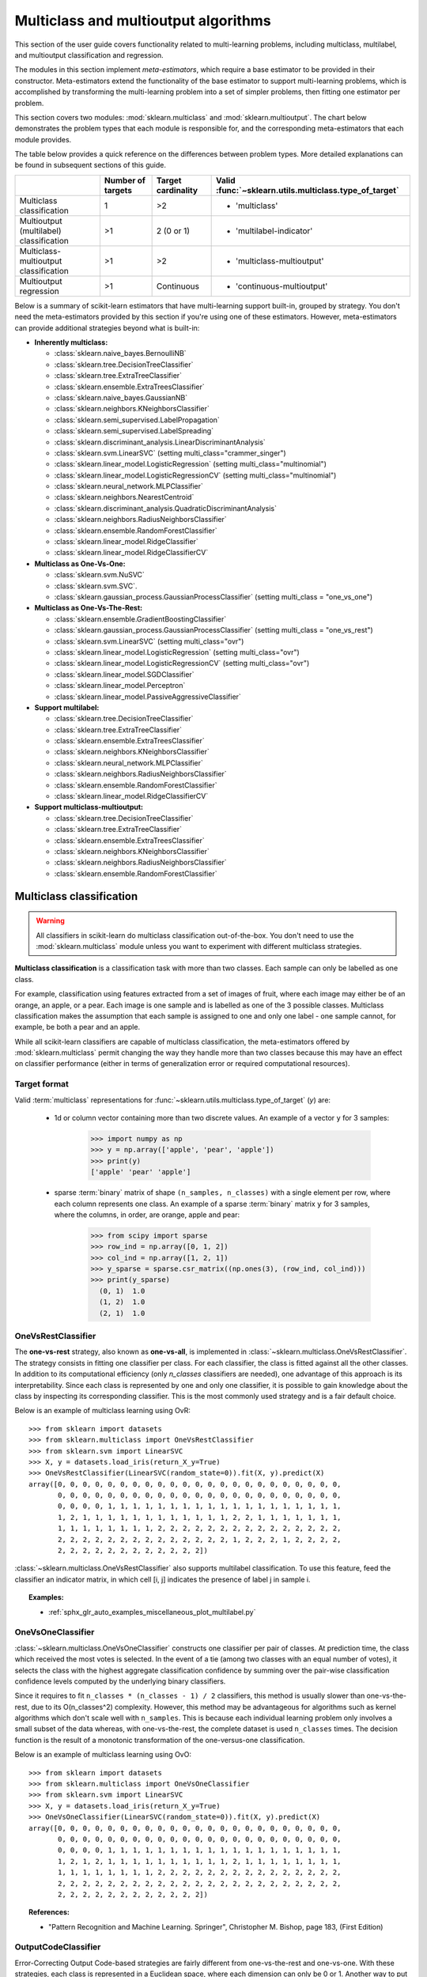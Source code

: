 
.. _multiclass:

=====================================
Multiclass and multioutput algorithms
=====================================

This section of the user guide covers functionality related to multi-learning
problems, including multiclass, multilabel, and multioutput classification
and regression.

The modules in this section implement *meta-estimators*, which require a base
estimator to be provided in their constructor. Meta-estimators extend the
functionality of the base estimator to support multi-learning problems, which
is accomplished by transforming the multi-learning problem into a set of
simpler problems, then fitting one estimator per problem.

This section covers two modules: :mod:`sklearn.multiclass` and
:mod:`sklearn.multioutput`. The chart below demonstrates the problem types
that each module is responsible for, and the corresponding meta-estimators
that each module provides.

.. image:: ../images/multi_org_chart.png
   :align: center

The table below provides a quick reference on the differences between problem
types. More detailed explanations can be found in subsequent sections of this
guide.

+------------------------------+-----------------------+-------------------------+--------------------------------------------------+
|                              | Number of targets     | Target cardinality      | Valid                                            |
|                              |                       |                         | :func:`~sklearn.utils.multiclass.type_of_target` |
+==============================+=======================+=========================+==================================================+
| Multiclass                   |  1                    | >2                      | - 'multiclass'                                   |
| classification               |                       |                         |                                                  |
+------------------------------+-----------------------+-------------------------+--------------------------------------------------+
| Multioutput (multilabel)     | >1                    |  2 (0 or 1)             | - 'multilabel-indicator'                         |
| classification               |                       |                         |                                                  |
+------------------------------+-----------------------+-------------------------+--------------------------------------------------+
| Multiclass-multioutput       | >1                    | >2                      | - 'multiclass-multioutput'                       |
| classification               |                       |                         |                                                  |
+------------------------------+-----------------------+-------------------------+--------------------------------------------------+
| Multioutput                  | >1                    | Continuous              | - 'continuous-multioutput'                       |
| regression                   |                       |                         |                                                  |
+------------------------------+-----------------------+-------------------------+--------------------------------------------------+

Below is a summary of scikit-learn estimators that have multi-learning support
built-in, grouped by strategy. You don't need the meta-estimators provided by
this section if you're using one of these estimators. However, meta-estimators
can provide additional strategies beyond what is built-in:

- **Inherently multiclass:**

  - :class:`sklearn.naive_bayes.BernoulliNB`
  - :class:`sklearn.tree.DecisionTreeClassifier`
  - :class:`sklearn.tree.ExtraTreeClassifier`
  - :class:`sklearn.ensemble.ExtraTreesClassifier`
  - :class:`sklearn.naive_bayes.GaussianNB`
  - :class:`sklearn.neighbors.KNeighborsClassifier`
  - :class:`sklearn.semi_supervised.LabelPropagation`
  - :class:`sklearn.semi_supervised.LabelSpreading`
  - :class:`sklearn.discriminant_analysis.LinearDiscriminantAnalysis`
  - :class:`sklearn.svm.LinearSVC` (setting multi_class="crammer_singer")
  - :class:`sklearn.linear_model.LogisticRegression` (setting multi_class="multinomial")
  - :class:`sklearn.linear_model.LogisticRegressionCV` (setting multi_class="multinomial")
  - :class:`sklearn.neural_network.MLPClassifier`
  - :class:`sklearn.neighbors.NearestCentroid`
  - :class:`sklearn.discriminant_analysis.QuadraticDiscriminantAnalysis`
  - :class:`sklearn.neighbors.RadiusNeighborsClassifier`
  - :class:`sklearn.ensemble.RandomForestClassifier`
  - :class:`sklearn.linear_model.RidgeClassifier`
  - :class:`sklearn.linear_model.RidgeClassifierCV`


- **Multiclass as One-Vs-One:**

  - :class:`sklearn.svm.NuSVC`
  - :class:`sklearn.svm.SVC`.
  - :class:`sklearn.gaussian_process.GaussianProcessClassifier` (setting multi_class = "one_vs_one")


- **Multiclass as One-Vs-The-Rest:**

  - :class:`sklearn.ensemble.GradientBoostingClassifier`
  - :class:`sklearn.gaussian_process.GaussianProcessClassifier` (setting multi_class = "one_vs_rest")
  - :class:`sklearn.svm.LinearSVC` (setting multi_class="ovr")
  - :class:`sklearn.linear_model.LogisticRegression` (setting multi_class="ovr")
  - :class:`sklearn.linear_model.LogisticRegressionCV` (setting multi_class="ovr")
  - :class:`sklearn.linear_model.SGDClassifier`
  - :class:`sklearn.linear_model.Perceptron`
  - :class:`sklearn.linear_model.PassiveAggressiveClassifier`


- **Support multilabel:**

  - :class:`sklearn.tree.DecisionTreeClassifier`
  - :class:`sklearn.tree.ExtraTreeClassifier`
  - :class:`sklearn.ensemble.ExtraTreesClassifier`
  - :class:`sklearn.neighbors.KNeighborsClassifier`
  - :class:`sklearn.neural_network.MLPClassifier`
  - :class:`sklearn.neighbors.RadiusNeighborsClassifier`
  - :class:`sklearn.ensemble.RandomForestClassifier`
  - :class:`sklearn.linear_model.RidgeClassifierCV`


- **Support multiclass-multioutput:**

  - :class:`sklearn.tree.DecisionTreeClassifier`
  - :class:`sklearn.tree.ExtraTreeClassifier`
  - :class:`sklearn.ensemble.ExtraTreesClassifier`
  - :class:`sklearn.neighbors.KNeighborsClassifier`
  - :class:`sklearn.neighbors.RadiusNeighborsClassifier`
  - :class:`sklearn.ensemble.RandomForestClassifier`


Multiclass classification
=========================

.. warning::
    All classifiers in scikit-learn do multiclass classification
    out-of-the-box. You don't need to use the :mod:`sklearn.multiclass` module
    unless you want to experiment with different multiclass strategies.

**Multiclass classification** is a classification task with more than two
classes. Each sample can only be labelled as one class.

For example, classification using features extracted from a set of images of
fruit, where each image may either be of an orange, an apple, or a pear.
Each image is one sample and is labelled as one of the 3 possible classes.
Multiclass classification makes the assumption that each sample is assigned
to one and only one label - one sample cannot, for example, be both a pear
and an apple.

While all scikit-learn classifiers are capable of multiclass classification,
the meta-estimators offered by :mod:`sklearn.multiclass`
permit changing the way they handle more than two classes
because this may have an effect on classifier performance
(either in terms of generalization error or required computational resources).

Target format
-------------

Valid :term:`multiclass` representations for
:func:`~sklearn.utils.multiclass.type_of_target` (`y`) are:

  - 1d or column vector containing more than two discrete values. An
    example of a vector ``y`` for 3 samples:

      >>> import numpy as np
      >>> y = np.array(['apple', 'pear', 'apple'])
      >>> print(y)
      ['apple' 'pear' 'apple']

  - sparse :term:`binary` matrix of shape ``(n_samples, n_classes)`` with a
    single element per row, where each column represents one class. An
    example of a sparse :term:`binary` matrix ``y`` for 3 samples, where
    the columns, in order, are orange, apple and pear:

      >>> from scipy import sparse
      >>> row_ind = np.array([0, 1, 2])
      >>> col_ind = np.array([1, 2, 1])
      >>> y_sparse = sparse.csr_matrix((np.ones(3), (row_ind, col_ind)))
      >>> print(y_sparse)
        (0, 1)	1.0
        (1, 2)	1.0
        (2, 1)	1.0

.. _ovr_classification:

OneVsRestClassifier
-------------------

The **one-vs-rest** strategy, also known as **one-vs-all**, is implemented in
:class:`~sklearn.multiclass.OneVsRestClassifier`.  The strategy consists in
fitting one classifier per class. For each classifier, the class is fitted
against all the other classes. In addition to its computational efficiency
(only `n_classes` classifiers are needed), one advantage of this approach is
its interpretability. Since each class is represented by one and only one
classifier, it is possible to gain knowledge about the class by inspecting its
corresponding classifier. This is the most commonly used strategy and is a fair
default choice.

Below is an example of multiclass learning using OvR::

  >>> from sklearn import datasets
  >>> from sklearn.multiclass import OneVsRestClassifier
  >>> from sklearn.svm import LinearSVC
  >>> X, y = datasets.load_iris(return_X_y=True)
  >>> OneVsRestClassifier(LinearSVC(random_state=0)).fit(X, y).predict(X)
  array([0, 0, 0, 0, 0, 0, 0, 0, 0, 0, 0, 0, 0, 0, 0, 0, 0, 0, 0, 0, 0, 0, 0,
         0, 0, 0, 0, 0, 0, 0, 0, 0, 0, 0, 0, 0, 0, 0, 0, 0, 0, 0, 0, 0, 0, 0,
         0, 0, 0, 0, 1, 1, 1, 1, 1, 1, 1, 1, 1, 1, 1, 1, 1, 1, 1, 1, 1, 1, 1,
         1, 2, 1, 1, 1, 1, 1, 1, 1, 1, 1, 1, 1, 1, 2, 2, 1, 1, 1, 1, 1, 1, 1,
         1, 1, 1, 1, 1, 1, 1, 1, 2, 2, 2, 2, 2, 2, 2, 2, 2, 2, 2, 2, 2, 2, 2,
         2, 2, 2, 2, 2, 2, 2, 2, 2, 2, 2, 2, 2, 2, 1, 2, 2, 2, 1, 2, 2, 2, 2,
         2, 2, 2, 2, 2, 2, 2, 2, 2, 2, 2, 2])


:class:`~sklearn.multiclass.OneVsRestClassifier` also supports multilabel
classification. To use this feature, feed the classifier an indicator matrix,
in which cell [i, j] indicates the presence of label j in sample i.


.. figure:: ../auto_examples/miscellaneous/images/sphx_glr_plot_multilabel_001.png
    :target: ../auto_examples/miscellaneous/plot_multilabel.html
    :align: center
    :scale: 75%


.. topic:: Examples:

    * :ref:`sphx_glr_auto_examples_miscellaneous_plot_multilabel.py`

.. _ovo_classification:

OneVsOneClassifier
------------------

:class:`~sklearn.multiclass.OneVsOneClassifier` constructs one classifier per
pair of classes. At prediction time, the class which received the most votes
is selected. In the event of a tie (among two classes with an equal number of
votes), it selects the class with the highest aggregate classification
confidence by summing over the pair-wise classification confidence levels
computed by the underlying binary classifiers.

Since it requires to fit ``n_classes * (n_classes - 1) / 2`` classifiers,
this method is usually slower than one-vs-the-rest, due to its
O(n_classes^2) complexity. However, this method may be advantageous for
algorithms such as kernel algorithms which don't scale well with
``n_samples``. This is because each individual learning problem only involves
a small subset of the data whereas, with one-vs-the-rest, the complete
dataset is used ``n_classes`` times. The decision function is the result
of a monotonic transformation of the one-versus-one classification.

Below is an example of multiclass learning using OvO::

  >>> from sklearn import datasets
  >>> from sklearn.multiclass import OneVsOneClassifier
  >>> from sklearn.svm import LinearSVC
  >>> X, y = datasets.load_iris(return_X_y=True)
  >>> OneVsOneClassifier(LinearSVC(random_state=0)).fit(X, y).predict(X)
  array([0, 0, 0, 0, 0, 0, 0, 0, 0, 0, 0, 0, 0, 0, 0, 0, 0, 0, 0, 0, 0, 0, 0,
         0, 0, 0, 0, 0, 0, 0, 0, 0, 0, 0, 0, 0, 0, 0, 0, 0, 0, 0, 0, 0, 0, 0,
         0, 0, 0, 0, 1, 1, 1, 1, 1, 1, 1, 1, 1, 1, 1, 1, 1, 1, 1, 1, 1, 1, 1,
         1, 2, 1, 2, 1, 1, 1, 1, 1, 1, 1, 1, 1, 1, 2, 1, 1, 1, 1, 1, 1, 1, 1,
         1, 1, 1, 1, 1, 1, 1, 1, 2, 2, 2, 2, 2, 2, 2, 2, 2, 2, 2, 2, 2, 2, 2,
         2, 2, 2, 2, 2, 2, 2, 2, 2, 2, 2, 2, 2, 2, 2, 2, 2, 2, 2, 2, 2, 2, 2,
         2, 2, 2, 2, 2, 2, 2, 2, 2, 2, 2, 2])


.. topic:: References:

    * "Pattern Recognition and Machine Learning. Springer",
      Christopher M. Bishop, page 183, (First Edition)

.. _ecoc:

OutputCodeClassifier
--------------------

Error-Correcting Output Code-based strategies are fairly different from
one-vs-the-rest and one-vs-one. With these strategies, each class is
represented in a Euclidean space, where each dimension can only be 0 or 1.
Another way to put it is that each class is represented by a binary code (an
array of 0 and 1). The matrix which keeps track of the location/code of each
class is called the code book. The code size is the dimensionality of the
aforementioned space. Intuitively, each class should be represented by a code
as unique as possible and a good code book should be designed to optimize
classification accuracy. In this implementation, we simply use a
randomly-generated code book as advocated in [3]_ although more elaborate
methods may be added in the future.

At fitting time, one binary classifier per bit in the code book is fitted.
At prediction time, the classifiers are used to project new points in the
class space and the class closest to the points is chosen.

In :class:`~sklearn.multiclass.OutputCodeClassifier`, the ``code_size``
attribute allows the user to control the number of classifiers which will be
used. It is a percentage of the total number of classes.

A number between 0 and 1 will require fewer classifiers than
one-vs-the-rest. In theory, ``log2(n_classes) / n_classes`` is sufficient to
represent each class unambiguously. However, in practice, it may not lead to
good accuracy since ``log2(n_classes)`` is much smaller than n_classes.

A number greater than 1 will require more classifiers than
one-vs-the-rest. In this case, some classifiers will in theory correct for
the mistakes made by other classifiers, hence the name "error-correcting".
In practice, however, this may not happen as classifier mistakes will
typically be correlated. The error-correcting output codes have a similar
effect to bagging.

Below is an example of multiclass learning using Output-Codes::

  >>> from sklearn import datasets
  >>> from sklearn.multiclass import OutputCodeClassifier
  >>> from sklearn.svm import LinearSVC
  >>> X, y = datasets.load_iris(return_X_y=True)
  >>> clf = OutputCodeClassifier(LinearSVC(random_state=0),
  ...                            code_size=2, random_state=0)
  >>> clf.fit(X, y).predict(X)
  array([0, 0, 0, 0, 0, 0, 0, 0, 0, 0, 0, 0, 0, 0, 0, 0, 0, 0, 0, 0, 0, 0, 0,
         0, 0, 0, 0, 0, 0, 0, 0, 0, 0, 0, 0, 0, 0, 0, 0, 0, 0, 0, 0, 0, 0, 0,
         0, 0, 0, 0, 1, 1, 1, 1, 1, 1, 2, 1, 1, 1, 1, 1, 1, 1, 1, 1, 2, 1, 1,
         1, 2, 1, 1, 1, 1, 1, 1, 2, 1, 1, 1, 1, 1, 2, 2, 2, 1, 1, 1, 1, 1, 1,
         1, 1, 1, 1, 1, 1, 1, 1, 2, 2, 2, 2, 2, 2, 2, 2, 2, 2, 2, 2, 2, 2, 2,
         2, 2, 2, 2, 1, 2, 2, 2, 2, 2, 2, 2, 2, 2, 1, 2, 2, 2, 1, 1, 2, 2, 2,
         2, 2, 2, 2, 2, 2, 2, 2, 2, 2, 2, 2])

.. topic:: References:

    * "Solving multiclass learning problems via error-correcting output codes",
      Dietterich T., Bakiri G.,
      Journal of Artificial Intelligence Research 2,
      1995.

    .. [3] "The error coding method and PICTs",
        James G., Hastie T.,
        Journal of Computational and Graphical statistics 7,
        1998.

    * "The Elements of Statistical Learning",
      Hastie T., Tibshirani R., Friedman J., page 606 (second-edition)
      2008.

Multioutput (multilabel) classification
=======================================

**Multioutput classification** (also known as **multilabel classification**)
is a classification task labelling each sample with ``x`` labels from
``n_classes`` possible classes, where ``x`` can be 0 to ``n_classes``
inclusive. This can be thought of as predicting properties of a
sample that are not mutually exclusive. Formally, a binary output is assigned
to each class, for every sample. Positive classes are indicated with 1 and
negative classes with 0 or -1. It is thus comparable to running ``n_classes``
binary classification tasks, for example with
:class:`~sklearn.multioutput.MultiOutputClassifier`. This approach treats
each label independently whereas multilabel classifiers *may* treat the
multiple classes simultaneously, accounting for correlated behavior among
them.

For example, prediction of the topics relevant to a text document or video.
The document or video may be about one of 'religion', 'politics', 'finance'
or 'education', several of the topic classes or all of the topic classes.

Target format
-------------

A valid representation of :term:`multilabel` `y` is an either dense or sparse
:term:`binary` matrix of shape ``(n_samples, n_classes)``. Each column
represents a class. The ``1``'s in each row denote the positive classes a
sample has been labelled with. An example of a dense matrix ``y`` for 3
samples:

  >>> y = np.array([[1, 0, 0, 1], [0, 0, 1, 1], [0, 0, 0, 0]])
  >>> print(y)
  [[1 0 0 1]
   [0 0 1 1]
   [0 0 0 0]]

An example of the same ``y`` in sparse matrix form:

  >>> y_sparse = sparse.csr_matrix(y)
  >>> print(y_sparse)
    (0, 0)	1
    (0, 3)	1
    (1, 2)	1
    (1, 3)	1

MultiOutputClassifier
---------------------

Multioutput classification support can be added to any classifier with
:class:`~sklearn.multioutput.MultiOutputClassifier`. This strategy consists of
fitting one classifier per target.  This allows multiple target variable
classifications. The purpose of this class is to extend estimators
to be able to estimate a series of target functions (f1,f2,f3...,fn)
that are trained on a single X predictor matrix to predict a series
of responses (y1,y2,y3...,yn).

Below is an example of multioutput classification:

    >>> from sklearn.datasets import make_classification
    >>> from sklearn.multioutput import MultiOutputClassifier
    >>> from sklearn.ensemble import RandomForestClassifier
    >>> from sklearn.utils import shuffle
    >>> import numpy as np
    >>> X, y1 = make_classification(n_samples=10, n_features=100, n_informative=30, n_classes=3, random_state=1)
    >>> y2 = shuffle(y1, random_state=1)
    >>> y3 = shuffle(y1, random_state=2)
    >>> Y = np.vstack((y1, y2, y3)).T
    >>> n_samples, n_features = X.shape # 10,100
    >>> n_outputs = Y.shape[1] # 3
    >>> n_classes = 3
    >>> forest = RandomForestClassifier(random_state=1)
    >>> multi_target_forest = MultiOutputClassifier(forest, n_jobs=-1)
    >>> multi_target_forest.fit(X, Y).predict(X)
    array([[2, 2, 0],
           [1, 2, 1],
           [2, 1, 0],
           [0, 0, 2],
           [0, 2, 1],
           [0, 0, 2],
           [1, 1, 0],
           [1, 1, 1],
           [0, 0, 2],
           [2, 0, 0]])

.. _classifierchain:

ClassifierChain
---------------

Classifier chains (see :class:`~sklearn.multioutput.ClassifierChain`) are a way
of combining a number of binary classifiers into a single multi-label model
that is capable of exploiting correlations among targets.

For a multi-label classification problem with N classes, N binary
classifiers are assigned an integer between 0 and N-1. These integers
define the order of models in the chain. Each classifier is then fit on the
available training data plus the true labels of the classes whose
models were assigned a lower number.

When predicting, the true labels will not be available. Instead the
predictions of each model are passed on to the subsequent models in the
chain to be used as features.

Clearly the order of the chain is important. The first model in the chain
has no information about the other labels while the last model in the chain
has features indicating the presence of all of the other labels. In general
one does not know the optimal ordering of the models in the chain so
typically many randomly ordered chains are fit and their predictions are
averaged together.

.. topic:: References:

    Jesse Read, Bernhard Pfahringer, Geoff Holmes, Eibe Frank,
        "Classifier Chains for Multi-label Classification", 2009.

Multiclass-multioutput classification
=====================================

**Multiclass-multioutput classification**
(also known as **multitask classification**) is a
classification task which labels each sample with a set of **non-binary**
properties. Both the number of properties and the number of
classes per property is greater than 2. A single estimator thus
handles several joint classification tasks. This is both a generalization of
the multi\ *label* classification task, which only considers binary
attributes, as well as a generalization of the multi\ *class* classification
task, where only one property is considered.

For example, classification of the properties "type of fruit" and "colour"
for a set of images of fruit. The property "type of fruit" has the possible
classes: "apple", "pear" and "orange". The property "colour" has the
possible classes: "green", "red", "yellow" and "orange". Each sample is an
image of a fruit, a label is output for both properties and each label is
one of the possible classes of the corresponding property.

Note that all classifiers handling multiclass-multioutput (also known as
multitask classification) tasks, support the multilabel classification task
as a special case. Multitask classification is similar to the multioutput
classification task with different model formulations. For more information,
see the relevant estimator documentation.

.. warning::
    At present, no metric in :mod:`sklearn.metrics`
    supports the multiclass-multioutput classification task.

Target format
-------------

A valid representation of :term:`multioutput` `y` is a dense matrix of shape
``(n_samples, n_classes)`` of class labels. A column wise concatenation of 1d
:term:`multiclass` variables. An example of ``y`` for 3 samples:

  >>> y = np.array([['apple', 'green'], ['orange', 'orange'], ['pear', 'green']])
  >>> print(y)
  [['apple' 'green']
   ['orange' 'orange']
   ['pear' 'green']]

Multioutput regression
======================

**Multioutput regression** predicts multiple numerical properties for each
sample. Each property is a numerical variable and the number of properties
to be predicted for each sample is greater than or equal to 2. Some estimators
that support multioutput regression are faster than just running ``n_output``
estimators.

For example, prediction of both wind speed and wind direction, in degrees,
using data obtained at a certain location. Each sample would be data
obtained at one location and both wind speed and direction would be
output for each sample.

Target format
-------------

A valid representation of :term:`multioutput` `y` is a dense matrix of shape
``(n_samples, n_classes)`` of floats. A column wise concatenation of
:term:`continuous` variables. An example of ``y`` for 3 samples:

  >>> y = np.array([[31.4, 94], [40.5, 109], [25.0, 30]])
  >>> print(y)
  [[ 31.4  94. ]
   [ 40.5 109. ]
   [ 25.   30. ]]

MultiOutputRegressor
--------------------

Multioutput regression support can be added to any regressor with
:class:`~sklearn.multioutput.MultiOutputRegressor`.  This strategy consists of
fitting one regressor per target. Since each target is represented by exactly
one regressor it is possible to gain knowledge about the target by
inspecting its corresponding regressor. As
:class:`~sklearn.multioutput.MultiOutputRegressor` fits one regressor per
target it can not take advantage of correlations between targets.

Below is an example of multioutput regression:

  >>> from sklearn.datasets import make_regression
  >>> from sklearn.multioutput import MultiOutputRegressor
  >>> from sklearn.ensemble import GradientBoostingRegressor
  >>> X, y = make_regression(n_samples=10, n_targets=3, random_state=1)
  >>> MultiOutputRegressor(GradientBoostingRegressor(random_state=0)).fit(X, y).predict(X)
  array([[-154.75474165, -147.03498585,  -50.03812219],
         [   7.12165031,    5.12914884,  -81.46081961],
         [-187.8948621 , -100.44373091,   13.88978285],
         [-141.62745778,   95.02891072, -191.48204257],
         [  97.03260883,  165.34867495,  139.52003279],
         [ 123.92529176,   21.25719016,   -7.84253   ],
         [-122.25193977,  -85.16443186, -107.12274212],
         [ -30.170388  ,  -94.80956739,   12.16979946],
         [ 140.72667194,  176.50941682,  -17.50447799],
         [ 149.37967282,  -81.15699552,   -5.72850319]])

.. _regressorchain:

RegressorChain
--------------

Regressor chains (see :class:`~sklearn.multioutput.RegressorChain`) is
analogous to :class:`~sklearn.multioutput.ClassifierChain` as a way of
combining a number of regressions into a single multi-target model that is
capable of exploiting correlations among targets.
